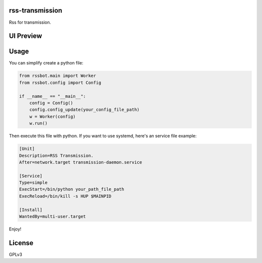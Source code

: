 
rss-transmission
================


.. image:: https://travis-ci.org/helloqiu/rss-transmission.svg?branch=master
   :target: https://travis-ci.org/helloqiu/rss-transmission
   :alt: Build Status


.. image:: https://codecov.io/gh/helloqiu/rss-transmission/branch/master/graph/badge.svg
   :target: https://codecov.io/gh/helloqiu/rss-transmission
   :alt: codecov


Rss for transmission.

UI Preview
==========


.. image:: https://raw.githubusercontent.com/helloqiu/rss-transmission/develop/ui_preview.png
   :target: https://raw.githubusercontent.com/helloqiu/rss-transmission/develop/ui_preview.png
   :alt: preview


Usage
=====

You can simplify create a python file:

.. code-block:: python

   from rssbot.main import Worker
   from rssbot.config import Config

   if __name__ == "__main__":
       config = Config()
       config.config_update(your_config_file_path)
       w = Worker(config)
       w.run()

Then execute this file with python.
If you want to use systemd, here's an service file example:

.. code-block::

   [Unit]
   Description=RSS Transmission.
   After=network.target transmission-daemon.service

   [Service]
   Type=simple
   ExecStart=/bin/python your_path_file_path
   ExecReload=/bin/kill -s HUP $MAINPID

   [Install]
   WantedBy=multi-user.target

Enjoy!

License
=======

GPLv3
